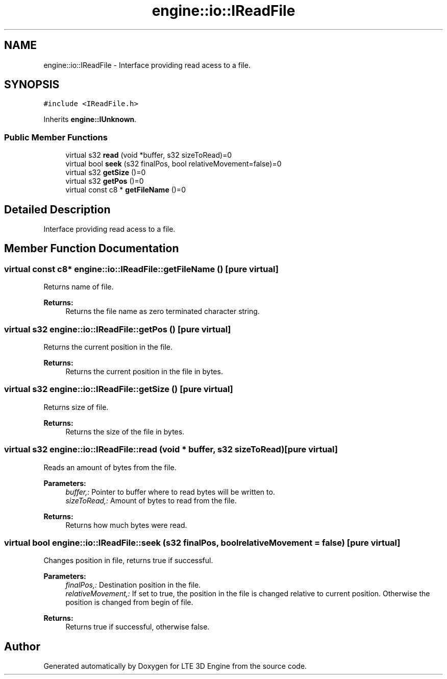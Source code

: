 .TH "engine::io::IReadFile" 3 "29 Jul 2006" "LTE 3D Engine" \" -*- nroff -*-
.ad l
.nh
.SH NAME
engine::io::IReadFile \- Interface providing read acess to a file.  

.PP
.SH SYNOPSIS
.br
.PP
\fC#include <IReadFile.h>\fP
.PP
Inherits \fBengine::IUnknown\fP.
.PP
.SS "Public Member Functions"

.in +1c
.ti -1c
.RI "virtual s32 \fBread\fP (void *buffer, s32 sizeToRead)=0"
.br
.ti -1c
.RI "virtual bool \fBseek\fP (s32 finalPos, bool relativeMovement=false)=0"
.br
.ti -1c
.RI "virtual s32 \fBgetSize\fP ()=0"
.br
.ti -1c
.RI "virtual s32 \fBgetPos\fP ()=0"
.br
.ti -1c
.RI "virtual const c8 * \fBgetFileName\fP ()=0"
.br
.in -1c
.SH "Detailed Description"
.PP 
Interface providing read acess to a file. 
.PP
.SH "Member Function Documentation"
.PP 
.SS "virtual const c8* engine::io::IReadFile::getFileName ()\fC [pure virtual]\fP"
.PP
Returns name of file. 
.PP
\fBReturns:\fP
.RS 4
Returns the file name as zero terminated character string. 
.RE
.PP

.SS "virtual s32 engine::io::IReadFile::getPos ()\fC [pure virtual]\fP"
.PP
Returns the current position in the file. 
.PP
\fBReturns:\fP
.RS 4
Returns the current position in the file in bytes. 
.RE
.PP

.SS "virtual s32 engine::io::IReadFile::getSize ()\fC [pure virtual]\fP"
.PP
Returns size of file. 
.PP
\fBReturns:\fP
.RS 4
Returns the size of the file in bytes. 
.RE
.PP

.SS "virtual s32 engine::io::IReadFile::read (void * buffer, s32 sizeToRead)\fC [pure virtual]\fP"
.PP
Reads an amount of bytes from the file. 
.PP
\fBParameters:\fP
.RS 4
\fIbuffer,:\fP Pointer to buffer where to read bytes will be written to. 
.br
\fIsizeToRead,:\fP Amount of bytes to read from the file. 
.RE
.PP
\fBReturns:\fP
.RS 4
Returns how much bytes were read. 
.RE
.PP

.SS "virtual bool engine::io::IReadFile::seek (s32 finalPos, bool relativeMovement = \fCfalse\fP)\fC [pure virtual]\fP"
.PP
Changes position in file, returns true if successful. 
.PP
\fBParameters:\fP
.RS 4
\fIfinalPos,:\fP Destination position in the file. 
.br
\fIrelativeMovement,:\fP If set to true, the position in the file is changed relative to current position. Otherwise the position is changed from begin of file. 
.RE
.PP
\fBReturns:\fP
.RS 4
Returns true if successful, otherwise false. 
.RE
.PP


.SH "Author"
.PP 
Generated automatically by Doxygen for LTE 3D Engine from the source code.
